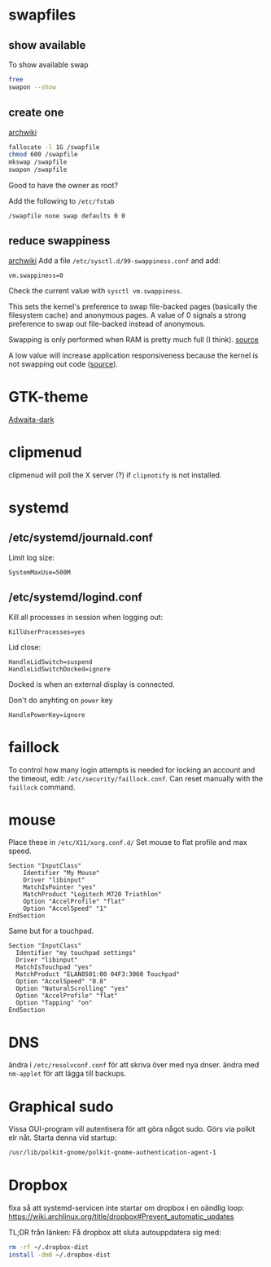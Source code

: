 * swapfiles
** show available
To show available swap
#+BEGIN_SRC bash
free
swapon --show
#+END_SRC
** create one
[[https://wiki.archlinux.org/index.php/Swap#Swap_file_creation][archwiki]]

#+BEGIN_SRC bash
fallocate -l 1G /swapfile
chmod 600 /swapfile
mkswap /swapfile
swapon /swapfile
#+END_SRC
Good to have the owner as root?

Add the following to ~/etc/fstab~
#+BEGIN_SRC
/swapfile none swap defaults 0 0
#+END_SRC

** reduce swappiness
[[https://wiki.archlinux.org/index.php/Swap#Swappiness][archwiki]]
Add a file ~/etc/sysctl.d/99-swappiness.conf~ and add:
#+BEGIN_SRC 
vm.swappiness=0
#+END_SRC
Check the current value with =sysctl vm.swappiness=.

This sets the kernel's preference to swap file-backed pages (basically
the filesystem cache) and anonymous pages. A value of 0 signals a
strong preference to swap out file-backed instead of anonymous.

Swapping is only performed when RAM is pretty much full (I think).
[[https://www.howtogeek.com/449691/what-is-swapiness-on-linux-and-how-to-change-it/][source]]

A low value will increase application responsiveness because the
kernel is not swapping out code ([[https://rudd-o.com/linux-and-free-software/tales-from-responsivenessland-why-linux-feels-slow-and-how-to-fix-that][source]]).

* GTK-theme
[[https://www.gnome-look.org/p/1247600/][Adwaita-dark]]
* clipmenud
clipmenud will poll the X server (?) if ~clipnotify~ is not installed.
* systemd
** /etc/systemd/journald.conf
Limit log size:
#+BEGIN_SRC
SystemMaxUse=500M
#+END_SRC
** /etc/systemd/logind.conf
Kill all processes in session when logging out:
#+BEGIN_SRC
KillUserProcesses=yes
#+END_SRC

Lid close:
#+BEGIN_SRC
HandleLidSwitch=suspend
HandleLidSwitchDocked=ignore
#+END_SRC
Docked is when an external display is connected.

Don't do anyhting on =power= key
#+BEGIN_SRC
HandlePowerKey=ignore
#+END_SRC
* faillock
To control how many login attempts is needed for locking an account
and the timeout, edit: ~/etc/security/faillock.conf~. Can reset
manually with the ~faillock~ command.
* mouse
Place these in ~/etc/X11/xorg.conf.d/~
Set mouse to flat profile and max speed.
#+BEGIN_SRC
Section "InputClass"
	Identifier "My Mouse"
	Driver "libinput"
	MatchIsPointer "yes"
	MatchProduct "Logitech M720 Triathlon"
	Option "AccelProfile" "flat"
	Option "AccelSpeed" "1"
EndSection
#+END_SRC

Same but for a touchpad.
#+BEGIN_SRC
Section "InputClass"
  Identifier "my touchpad settings"
  Driver "libinput"
  MatchIsTouchpad "yes"
  MatchProduct "ELAN0501:00 04F3:3060 Touchpad"
  Option "AccelSpeed" "0.8"
  Option "NaturalScrolling" "yes"
  Option "AccelProfile" "flat"
  Option "Tapping" "on"
EndSection
#+END_SRC

* DNS
ändra i ~/etc/resolvconf.conf~ för att skriva över med nya dnser.
ändra med =nm-applet= för att lägga till backups.

* Graphical sudo
Vissa GUI-program vill autentisera för att göra något sudo.
Görs via polkit elr nåt. Starta denna vid startup:
#+BEGIN_SRC sh
/usr/lib/polkit-gnome/polkit-gnome-authentication-agent-1
#+END_SRC

* Dropbox
fixa så att systemd-servicen inte startar om dropbox i en oändlig loop:
https://wiki.archlinux.org/title/dropbox#Prevent_automatic_updates

TL;DR från länken:
Få dropbox att sluta autouppdatera sig med:
#+BEGIN_SRC sh
rm -rf ~/.dropbox-dist
install -dm0 ~/.dropbox-dist
#+END_SRC
